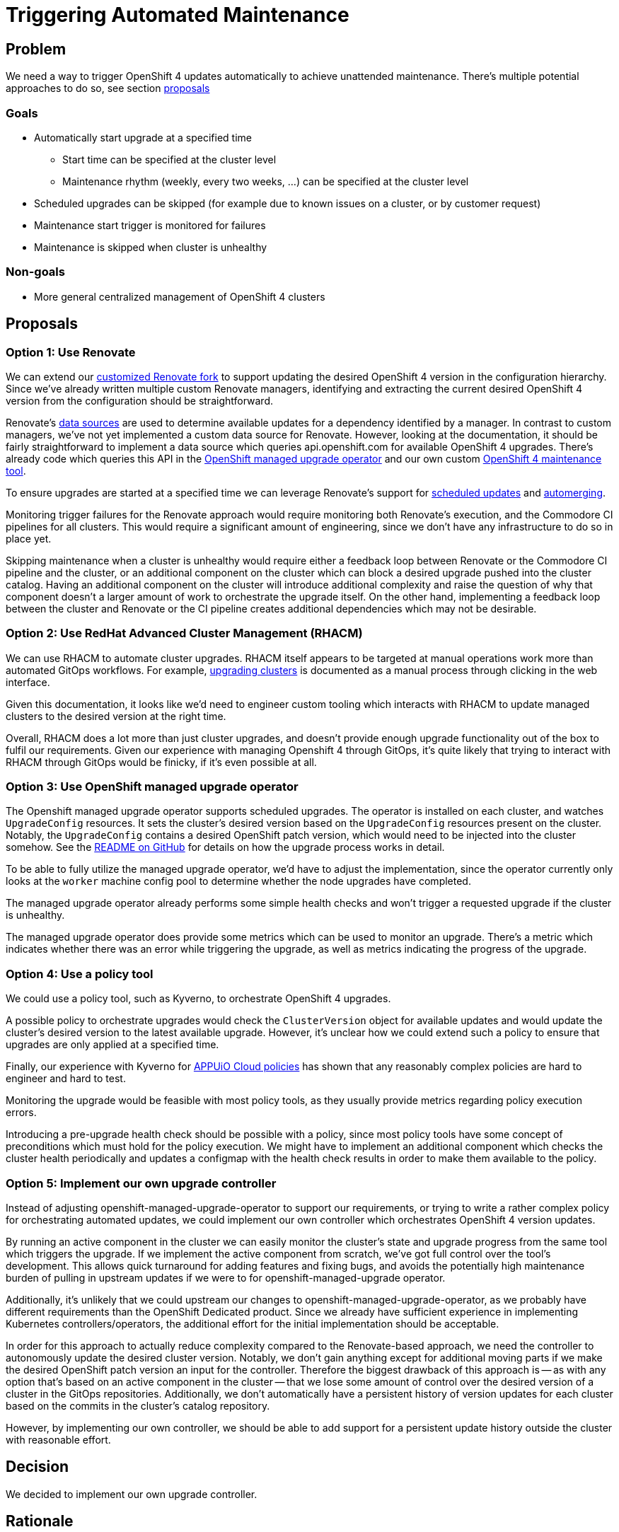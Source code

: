 = Triggering Automated Maintenance

== Problem

We need a way to trigger OpenShift 4 updates automatically to achieve unattended maintenance.
There's multiple potential approaches to do so, see section <<_proposals,proposals>>

=== Goals

* Automatically start upgrade at a specified time
** Start time can be specified at the cluster level
** Maintenance rhythm (weekly, every two weeks, ...) can be specified at the cluster level
* Scheduled upgrades can be skipped (for example due to known issues on a cluster, or by customer request)
* Maintenance start trigger is monitored for failures
* Maintenance is skipped when cluster is unhealthy

=== Non-goals

* More general centralized management of OpenShift 4 clusters

== Proposals

=== Option 1: Use Renovate

We can extend our https://github.com/projectsyn/commodore-renovate[customized Renovate fork] to support updating the desired OpenShift 4 version in the configuration hierarchy.
Since we've already written multiple custom Renovate managers, identifying and extracting the current desired OpenShift 4 version from the configuration should be straightforward.

Renovate's https://github.com/renovatebot/renovate/blob/56c161a8d4bc8ebf661a641fdcd12d803492749f/lib/modules/datasource/readme.md[data sources] are used to determine available updates for a dependency identified by a manager.
In contrast to custom managers, we've not yet implemented a custom data source for Renovate.
However, looking at the documentation, it should be fairly straightforward to implement a data source which queries api.openshift.com for available OpenShift 4 upgrades.
There's already code which queries this API in the https://github.com/openshift/managed-upgrade-operator/blob/94799f049d5d460d66fc64db8d3dab0e19980b42/pkg/ocm/client.go[OpenShift managed upgrade operator] and our own custom https://git.vshn.net/vshn/openshift4-maintenance-tool[OpenShift 4 maintenance tool].

To ensure upgrades are started at a specified time we can leverage Renovate's support for https://docs.renovatebot.com/key-concepts/scheduling/[scheduled updates] and https://docs.renovatebot.com/key-concepts/automerge/[automerging].

Monitoring trigger failures for the Renovate approach would require monitoring both Renovate's execution, and the Commodore CI pipelines for all clusters.
This would require a significant amount of engineering, since we don't have any infrastructure to do so in place yet.

Skipping maintenance when a cluster is unhealthy would require either a feedback loop between Renovate or the Commodore CI pipeline and the cluster, or an additional component on the cluster which can block a desired upgrade pushed into the cluster catalog.
Having an additional component on the cluster will introduce additional complexity and raise the question of why that component doesn't a larger amount of work to orchestrate the upgrade itself.
On the other hand, implementing a feedback loop between the cluster and Renovate or the CI pipeline creates additional dependencies which may not be desirable.

=== Option 2: Use RedHat Advanced Cluster Management (RHACM)

We can use RHACM to automate cluster upgrades.
RHACM itself appears to be targeted at manual operations work more than automated GitOps workflows.
For example, https://access.redhat.com/documentation/en-us/red_hat_advanced_cluster_management_for_kubernetes/2.7/html-single/clusters/index#upgrading-your-cluster[upgrading clusters] is documented as a manual process through clicking in the web interface.

Given this documentation, it looks like we'd need to engineer custom tooling which interacts with RHACM to update managed clusters to the desired version at the right time.

Overall, RHACM does a lot more than just cluster upgrades, and doesn't provide enough upgrade functionality out of the box to fulfil our requirements.
Given our experience with managing Openshift 4 through GitOps, it's quite likely that trying to interact with RHACM through GitOps would be finicky, if it's even possible at all.

=== Option 3: Use OpenShift managed upgrade operator

The Openshift managed upgrade operator supports scheduled upgrades.
The operator is installed on each cluster, and watches `UpgradeConfig` resources.
It sets the cluster's desired version based on the `UpgradeConfig` resources present on the cluster.
Notably, the `UpgradeConfig` contains a desired OpenShift patch version, which would need to be injected into the cluster somehow.
See the https://github.com/openshift/managed-upgrade-operator#workflow---upgradeconfig[README on GitHub] for details on how the upgrade process works in detail.

To be able to fully utilize the managed upgrade operator, we'd have to adjust the implementation, since the operator currently only looks at the `worker` machine config pool to determine whether the node upgrades have completed.

The managed upgrade operator already performs some simple health checks and won't trigger a requested upgrade if the cluster is unhealthy.

The managed upgrade operator does provide some metrics which can be used to monitor an upgrade.
There's a metric which indicates whether there was an error while triggering the upgrade, as well as metrics indicating the progress of the upgrade.

=== Option 4: Use a policy tool

We could use a policy tool, such as Kyverno, to orchestrate OpenShift 4 upgrades.

A possible policy to orchestrate upgrades would check the `ClusterVersion` object for available updates and would update the cluster's desired version to the latest available upgrade.
However, it's unclear how we could extend such a policy to ensure that upgrades are only applied at a specified time.

Finally, our experience with Kyverno for https://kb.vshn.ch/appuio-cloud/explanation/decisions/kyverno-policy.html#_2022_08_17_2[APPUiO Cloud policies] has shown that any reasonably complex policies are hard to engineer and hard to test.

Monitoring the upgrade would be feasible with most policy tools, as they usually provide metrics regarding policy execution errors.

Introducing a pre-upgrade health check should be possible with a policy, since most policy tools have some concept of preconditions which must hold for the policy execution.
We might have to implement an additional component which checks the cluster health periodically and updates a configmap with the health check results in order to make them available to the policy.

=== Option 5: Implement our own upgrade controller

Instead of adjusting openshift-managed-upgrade-operator to support our requirements, or trying to write a rather complex policy for orchestrating automated updates, we could implement our own controller which orchestrates OpenShift 4 version updates.

By running an active component in the cluster we can easily monitor the cluster's state and upgrade progress from the same tool which triggers the upgrade.
If we implement the active component from scratch, we've got full control over the tool's development.
This allows quick turnaround for adding features and fixing bugs, and avoids the potentially high maintenance burden of pulling in upstream updates if we were to for openshift-managed-upgrade operator.

Additionally, it's unlikely that we could upstream our changes to openshift-managed-upgrade-operator, as we probably have different requirements than the OpenShift Dedicated product.
Since we already have sufficient experience in implementing Kubernetes controllers/operators, the additional effort for the initial implementation should be acceptable.

In order for this approach to actually reduce complexity compared to the Renovate-based approach, we need the controller to autonomously update the desired cluster version.
Notably, we don't gain anything except for additional moving parts if we make the desired OpenShift patch version an input for the controller.
Therefore the biggest drawback of this approach is -- as with any option that's based on an active component in the cluster -- that we lose some amount of control over the desired version of a cluster in the GitOps repositories.
Additionally, we don't automatically have a persistent history of version updates for each cluster based on the commits in the cluster's catalog repository.

However, by implementing our own controller, we should be able to add support for a persistent update history outside the cluster with reasonable effort.

== Decision

We decided to implement our own upgrade controller.

== Rationale

By implementing our own upgrade controller we strike a good balance between implementation effort, customizability, complexity of monitoring the upgrade process.

With a controller that runs on the cluster which is being upgraded, we build a triggering mechanism which can easily react to dynamic changes on the cluster, such as skipping a scheduled upgrade if the cluster is unhealthy.
In comparison, a solution where (parts of) the triggering mechanism run outside the target cluster which is being upgraded, would need a complex feedback loop across multiple systems to be able to react to dynamic changes on the cluster.

Additionally, with a controller that runs in the cluster, we don't need to invest time into engineering new monitoring infrastructure for external systems, such as GitLab CI pipelines which run Renovate or the Commodore catalog compilation CI pipeline, in order to be able to monitor the upgrade triggering mechanism itself.

Further, by writing our own controller, we're able to accommodate specific upgrade requirements such as announcing target versions ahead of time or custom upgrade schedules more easily than by going with any of the other options.

On the implementation side -- since we've got significant experience in writing Kubernetes controllers in Go -- the overhead of bootstrapping and maintaining our own dedicated tool to trigger upgrades is acceptable.

Finally, having the update triggering mechanism running in the cluster matches RedHat's upgrade concept for OpenShift 4 which is inherently cluster-scoped, see the https://docs.openshift.com/container-platform/latest/updating/index.html[upstream documentation].

